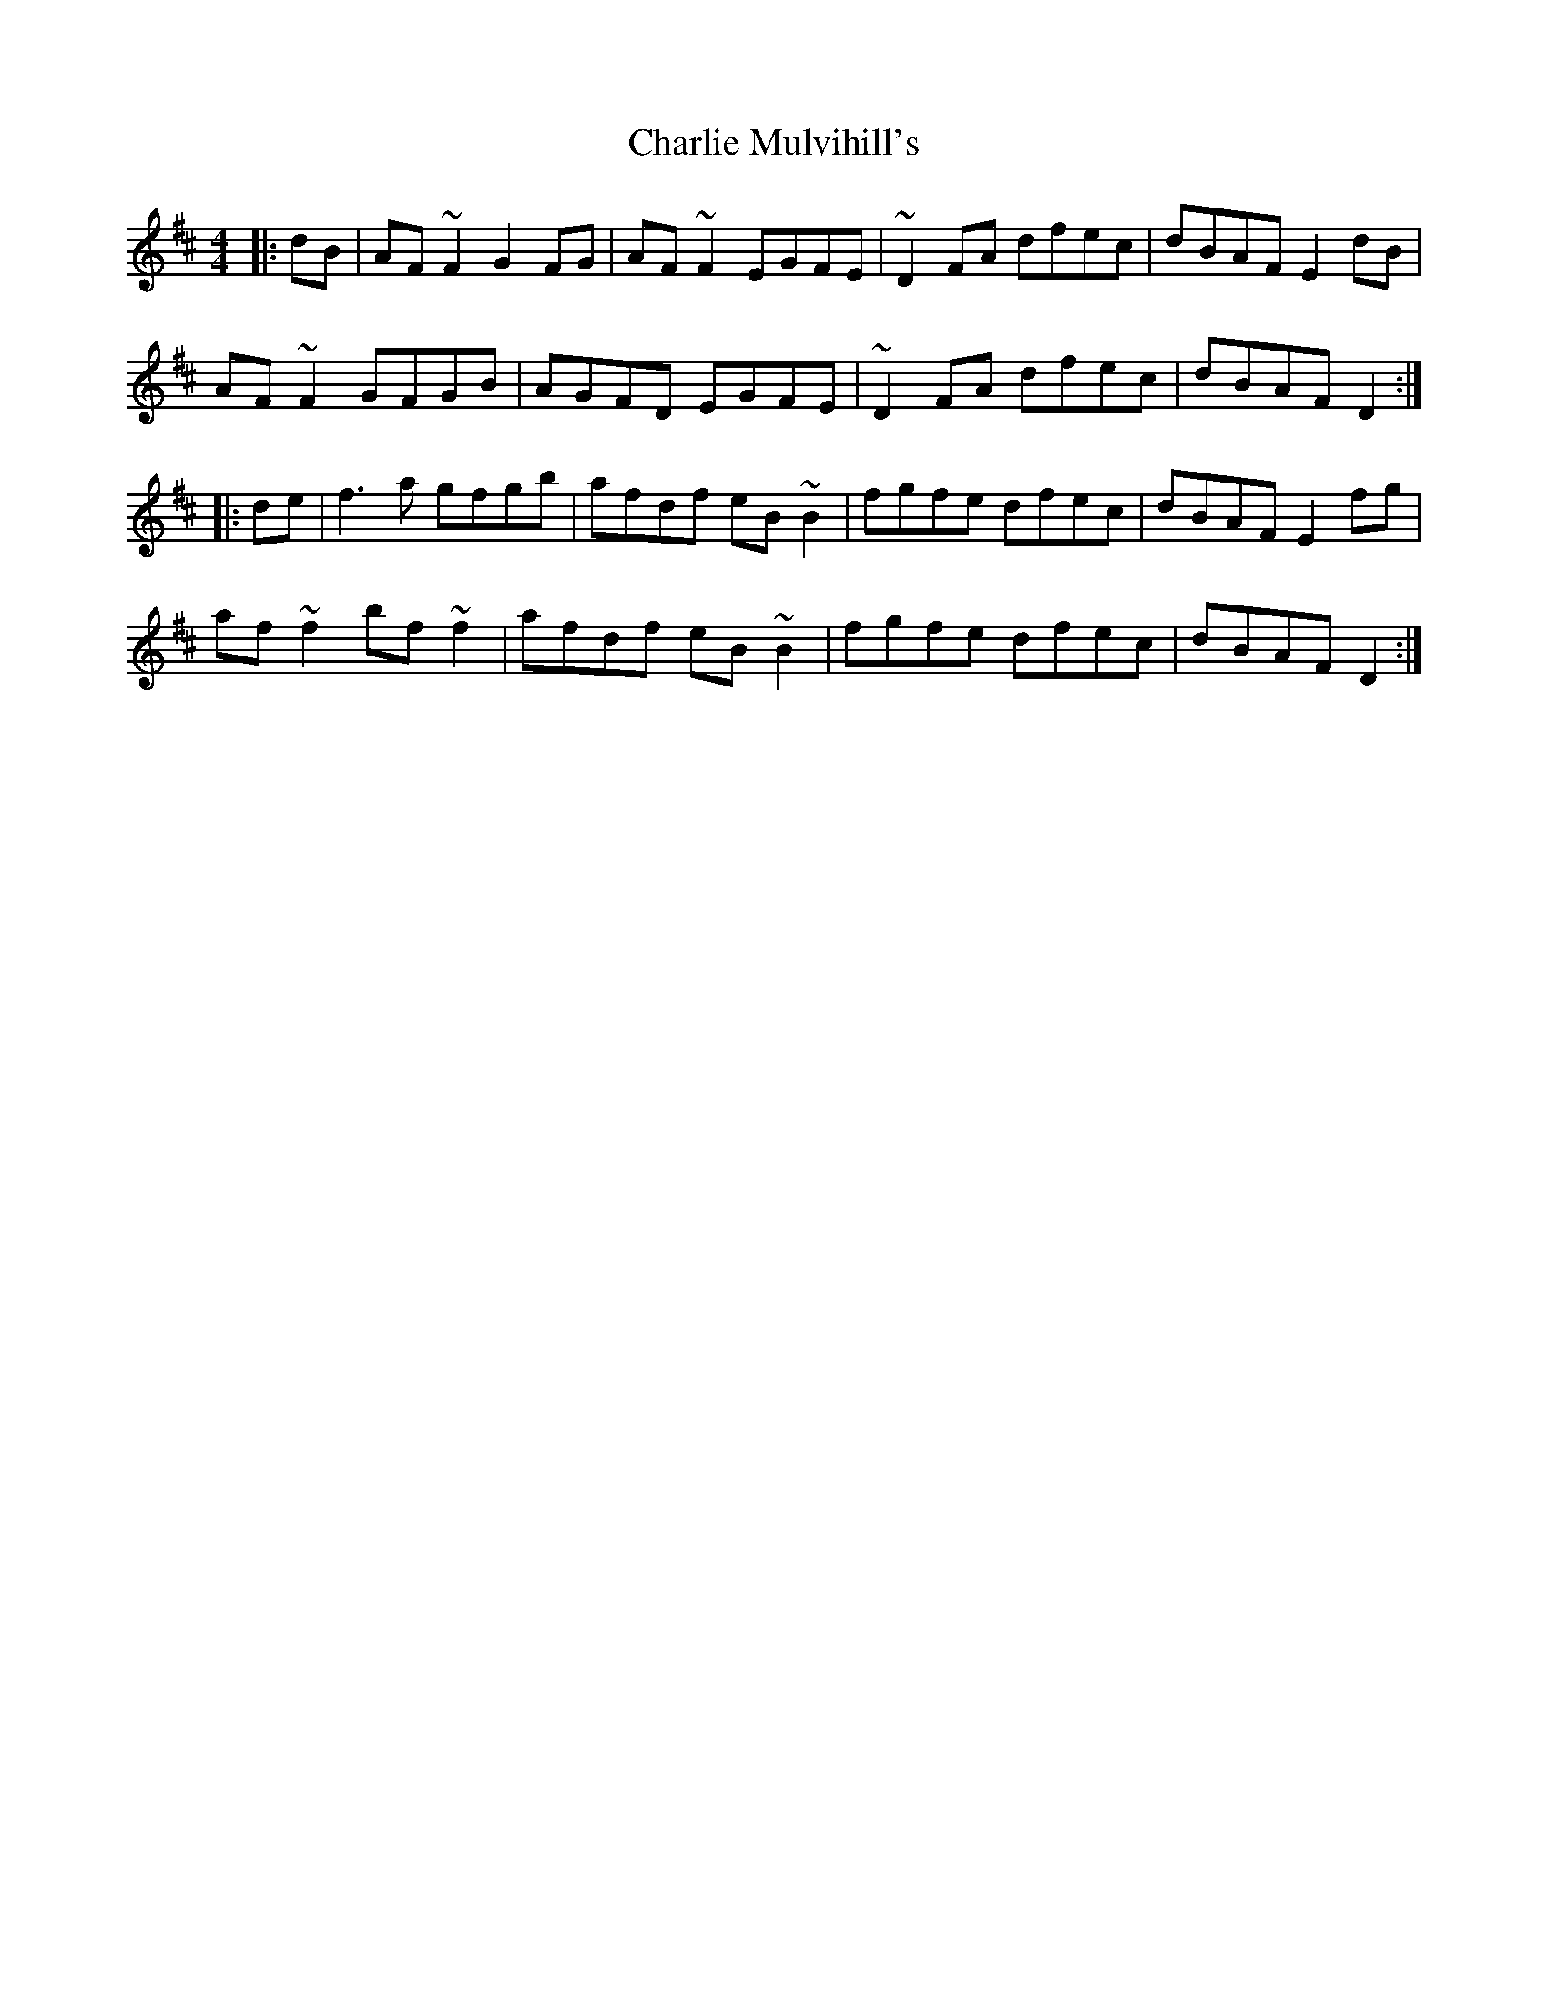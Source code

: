 X: 6855
T: Charlie Mulvihill's
R: reel
M: 4/4
K: Dmajor
|:dB|AF ~F2 G2 FG|AF ~F2 EGFE|~D2 FA dfec|dBAF E2 dB|
AF ~F2 GFGB|AGFD EGFE|~D2 FA dfec|dBAF D2:|
|:de|f3 a gfgb|afdf eB~B2|fgfe dfec|dBAF E2 fg|
af ~f2 bf ~f2|afdf eB ~B2|fgfe dfec|dBAF D2:|

